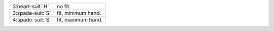 .. table::
    :widths: auto

    +--------------------+--------------------+
    | 3\ :heart-suit:`H` | no fit.            |
    +--------------------+--------------------+
    | 3\ :spade-suit:`S` | fit, minimum hand. |
    +--------------------+--------------------+
    | 4\ :spade-suit:`S` | fit, maximum hand. |
    +--------------------+--------------------+
